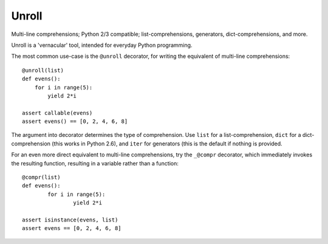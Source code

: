 
Unroll
======
Multi-line comprehensions; Python 2/3 compatible; list-comprehensions, generators, dict-comprehensions, and more.

Unroll is a 'vernacular' tool, intended for everyday Python programming.

The most common use-case is the ``@unroll`` decorator, for writing the equivalent of multi-line comprehensions::

	@unroll(list)
	def evens():
	    for i in range(5):
	        yield 2*i
	        
	assert callable(evens)
	assert evens() == [0, 2, 4, 6, 8]

The argument into decorator determines the type of comprehension. Use ``list`` for a list-comprehension, ``dict`` for a dict-comprehension (this works in Python 2.6), and ``iter`` for generators (this is the default if nothing is provided.

For an even more direct equivalent to multi-line comprehensions, try the ``_@compr`` decorator, which immediately invokes the resulting function, resulting in a variable rather than a function::

	@compr(list)
	def evens():
		for i in range(5):
			yield 2*i
			
	assert isinstance(evens, list)
	assert evens == [0, 2, 4, 6, 8]


